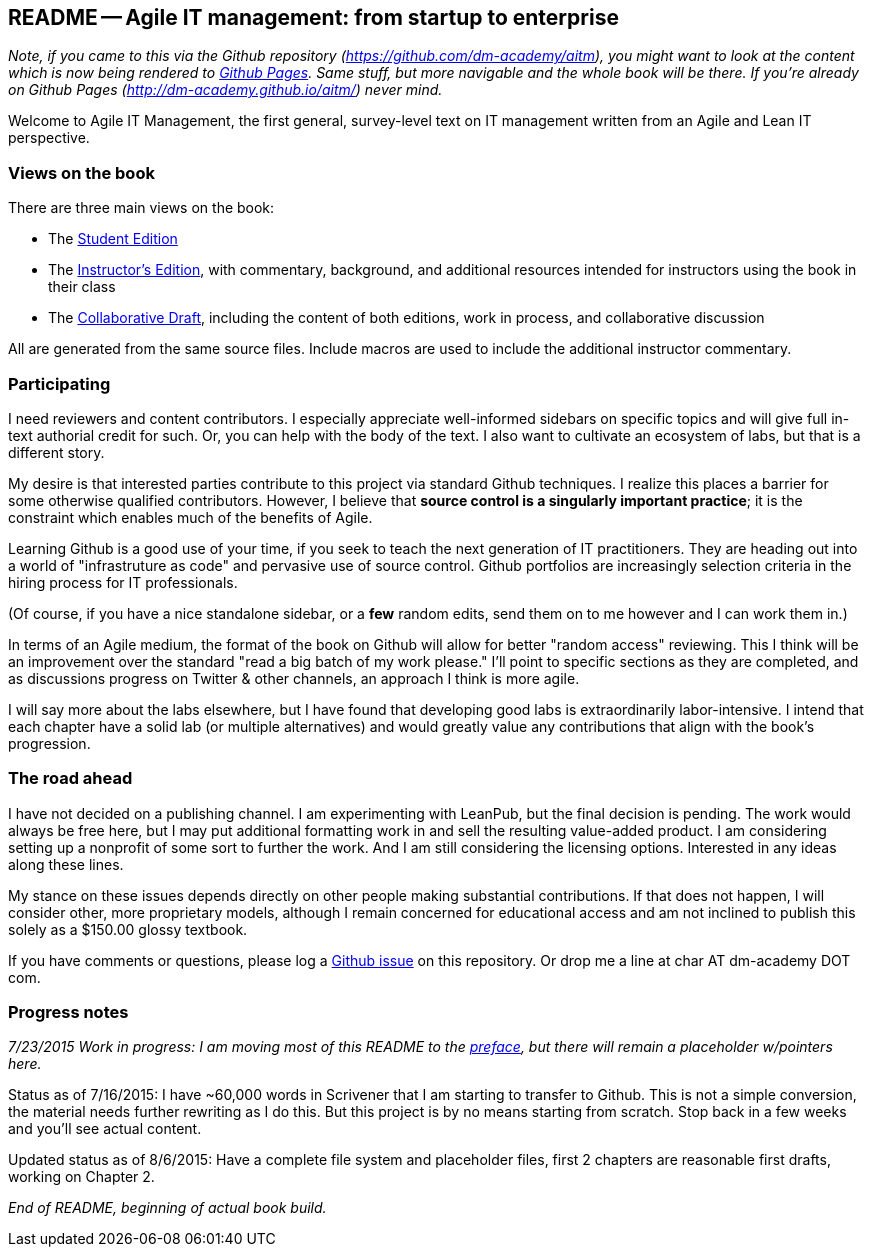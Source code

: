 == README -- Agile IT management: from startup to enterprise

:toc:


_Note, if you came to this via the Github repository (https://github.com/dm-academy/aitm), you might want to look at the content which is now being rendered to http://dm-academy.github.io/aitm/[Github Pages]. Same stuff, but more navigable and the whole book will be there. If you're already on Github Pages (http://dm-academy.github.io/aitm/) never mind._

Welcome to Agile IT Management, the first general, survey-level text on IT management written from an Agile and Lean IT perspective.

=== Views on the book

There are three main views on the book:

* The http://dm-academy.github.io/aitm/[Student Edition]

* The http://dm-academy.github.io/aitm/aitm-instructor.html[Instructor's Edition], with commentary, background, and additional resources intended for instructors using the book in their class

* The http://dm-academy.github.io/aitm/aitm-collaborator.html[Collaborative Draft], including the content of both editions, work in process, and collaborative discussion

All are generated from the same source files. Include macros are used to include the additional instructor commentary.

=== Participating

I need reviewers and content contributors. I especially appreciate well-informed sidebars on specific topics and will give full in-text authorial credit for such. Or, you can help with the body of the text. I also want to cultivate an ecosystem of labs, but that is a different story.

My desire is that interested parties contribute to this project via standard Github techniques. I realize this places a barrier for some otherwise qualified contributors. However, I believe that *source control is a singularly important practice*; it is the constraint which enables much of the benefits of Agile.

Learning Github is a good use of your time, if you seek to teach the next generation of IT practitioners. They are heading out into a world of "infrastruture as code" and pervasive use of source control. Github portfolios are increasingly selection criteria in the hiring process for IT professionals.

(Of course, if you have a nice standalone sidebar, or a *few* random edits, send them on to me however and I can work them in.)

In terms of an Agile medium, the format of the book on Github will allow for better "random access" reviewing. This I think will be an improvement over the standard "read a big batch of my work please." I'll point to specific sections as they are completed, and as discussions progress on Twitter & other channels, an approach I think is more agile.

I will say more about the labs elsewhere, but I have found that developing good labs is extraordinarily labor-intensive. I intend that each chapter have a solid lab (or multiple alternatives) and would greatly value any contributions that align with the book's progression.

=== The road ahead

I have not decided on a publishing channel. I am experimenting with LeanPub, but the final decision is pending. The work would always be free here, but I may put additional formatting work in and sell the resulting value-added product. I am  considering setting up a nonprofit of some sort to further the work. And I am still considering the licensing options. Interested in any ideas along these lines.

My stance on these issues depends directly on other people making substantial contributions. If that does not happen, I will consider other, more proprietary models, although I remain concerned for educational access and am not inclined to publish this solely as a $150.00 glossy textbook.

If you have comments or questions, please log a https://github.com/dm-academy/aitm/issues[Github issue] on this repository. Or drop me a line at char AT dm-academy DOT com.

=== Progress notes

_7/23/2015 Work in progress: I am moving most of this README to the http://dm-academy.github.io/aitm/#_preface[preface], but there will remain a placeholder w/pointers here._

Status as of 7/16/2015: I have ~60,000 words in Scrivener that I am starting to transfer to Github. This is not a simple conversion, the material needs further rewriting as I do this. But this project is by no means starting from scratch. Stop back in a few weeks and you'll see actual content.

Updated status as of 8/6/2015: Have a complete file system and placeholder files, first 2 chapters are reasonable first drafts, working on Chapter 2.

_End of README, beginning of actual book build._
